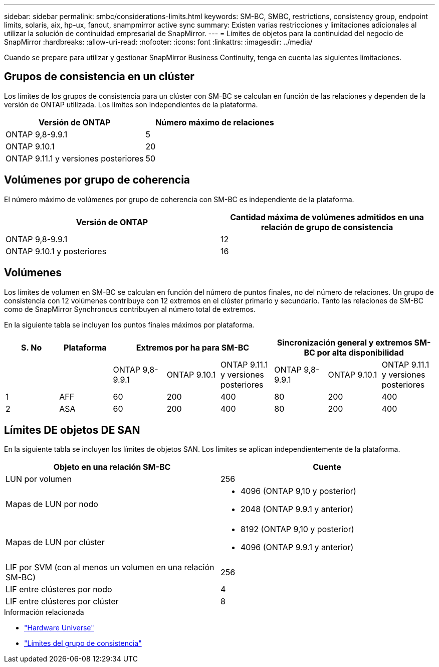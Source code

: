 ---
sidebar: sidebar 
permalink: smbc/considerations-limits.html 
keywords: SM-BC, SMBC, restrictions, consistency group, endpoint limits, solaris, aix, hp-ux, fanout, snampmirror active sync 
summary: Existen varias restricciones y limitaciones adicionales al utilizar la solución de continuidad empresarial de SnapMirror. 
---
= Límites de objetos para la continuidad del negocio de SnapMirror
:hardbreaks:
:allow-uri-read: 
:nofooter: 
:icons: font
:linkattrs: 
:imagesdir: ../media/


[role="lead"]
Cuando se prepare para utilizar y gestionar SnapMirror Business Continuity, tenga en cuenta las siguientes limitaciones.



== Grupos de consistencia en un clúster

Los límites de los grupos de consistencia para un clúster con SM-BC se calculan en función de las relaciones y dependen de la versión de ONTAP utilizada. Los límites son independientes de la plataforma.

|===
| Versión de ONTAP | Número máximo de relaciones 


| ONTAP 9,8-9.9.1 | 5 


| ONTAP 9.10.1 | 20 


| ONTAP 9.11.1 y versiones posteriores | 50 
|===


== Volúmenes por grupo de coherencia

El número máximo de volúmenes por grupo de coherencia con SM-BC es independiente de la plataforma.

|===
| Versión de ONTAP | Cantidad máxima de volúmenes admitidos en una relación de grupo de consistencia 


| ONTAP 9,8-9.9.1 | 12 


| ONTAP 9.10.1 y posteriores | 16 
|===


== Volúmenes

Los límites de volumen en SM-BC se calculan en función del número de puntos finales, no del número de relaciones. Un grupo de consistencia con 12 volúmenes contribuye con 12 extremos en el clúster primario y secundario. Tanto las relaciones de SM-BC como de SnapMirror Synchronous contribuyen al número total de extremos.

En la siguiente tabla se incluyen los puntos finales máximos por plataforma.

|===
| S. No | Plataforma 3+| Extremos por ha para SM-BC 3+| Sincronización general y extremos SM-BC por alta disponibilidad 


|  |  | ONTAP 9,8-9.9.1 | ONTAP 9.10.1 | ONTAP 9.11.1 y versiones posteriores | ONTAP 9,8-9.9.1 | ONTAP 9.10.1 | ONTAP 9.11.1 y versiones posteriores 


| 1 | AFF | 60 | 200 | 400 | 80 | 200 | 400 


| 2 | ASA | 60 | 200 | 400 | 80 | 200 | 400 
|===


== Límites DE objetos DE SAN

En la siguiente tabla se incluyen los límites de objetos SAN. Los límites se aplican independientemente de la plataforma.

|===
| Objeto en una relación SM-BC | Cuente 


| LUN por volumen | 256 


| Mapas de LUN por nodo  a| 
* 4096 (ONTAP 9,10 y posterior)
* 2048 (ONTAP 9.9.1 y anterior)




| Mapas de LUN por clúster  a| 
* 8192 (ONTAP 9,10 y posterior)
* 4096 (ONTAP 9.9.1 y anterior)




| LIF por SVM (con al menos un volumen en una relación SM-BC) | 256 


| LIF entre clústeres por nodo | 4 


| LIF entre clústeres por clúster | 8 
|===
.Información relacionada
* link:https://hwu.netapp.com/["Hardware Universe"^]
* link:../consistency-groups/limits.html["Límites del grupo de consistencia"^]


